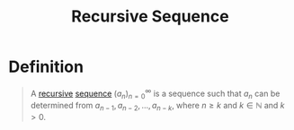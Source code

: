 :PROPERTIES:
:ID:       df63dd67-8a44-4ccc-a54a-61fc272aede0
:END:
#+title: Recursive Sequence
#+filetags: combinatorics

* Definition
#+begin_quote
A [[id:25af17fb-fb34-4bc4-961f-8e5e6bd138f9][recursive]] [[id:d1a18e96-d26e-4ec0-85be-596c9d8a64a7][sequence]] \((a_n)_{n=0}^{\infty}\) is a sequence such that \(a_n\) can be determined from \(a_{n-1}, a_{n-2},\ldots,a_{n-k}\), where \(n\ge k\) and \(k\in\mathbb{N}\) and \(k>0\).
#+end_quote
